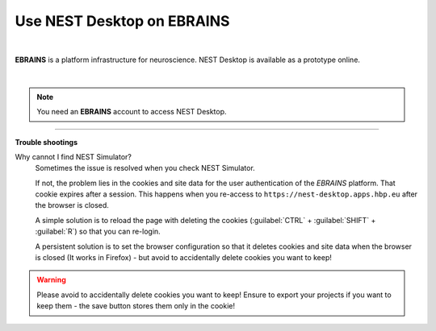 Use NEST Desktop on EBRAINS
===========================


.. image:: ../_static/img/logo/ebrains-logo.svg
  :width: 320px
  :alt: EBRAINS

|

**EBRAINS** is a platform infrastructure for neuroscience.
NEST Desktop is available as a prototype online.

.. raw:: html

  <div class="iframe-container">
    <iframe src="https://ebrains.eu/service/nest-desktop" frameborder="0" allowfullscreen></iframe>
  </div>

|

.. note::
   You need an **EBRAINS** account to access NEST Desktop.


||||

**Trouble shootings**

Why cannot I find NEST Simulator?
  Sometimes the issue is resolved when you check NEST Simulator.

  If not, the problem lies in the cookies and site data for the user authentication of the *EBRAINS* platform.
  That cookie expires after a session.
  This happens when you re-access to ``https://nest-desktop.apps.hbp.eu`` after the browser is closed.

  A simple solution is to reload the page with deleting the cookies
  (:guilabel:`CTRL` + :guilabel:`SHIFT` + :guilabel:`R`) so that you can re-login.

  A persistent solution is to set the browser configuration so that it deletes cookies
  and site data when the browser is closed (It works in Firefox) -
  but avoid to accidentally delete cookies you want to keep!

.. warning::
   Please avoid to accidentally delete cookies you want to keep!
   Ensure to export your projects if you want to keep them -
   the save button stores them only in the cookie!
